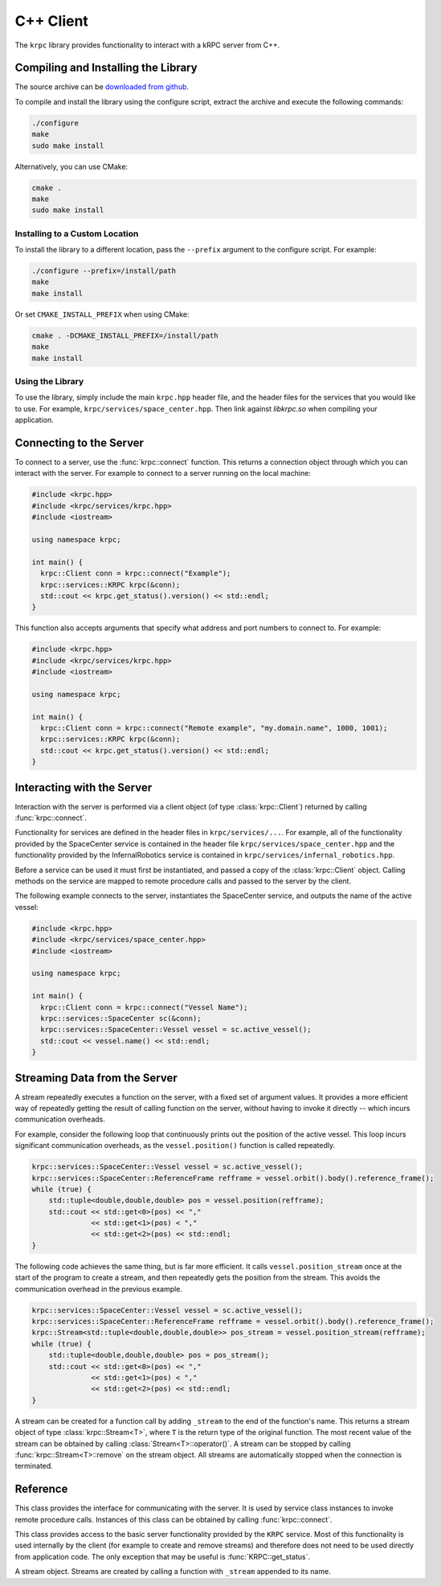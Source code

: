 .. default-domain:: cpp

C++ Client
==========

The ``krpc`` library provides functionality to interact with a kRPC server from
C++.

Compiling and Installing the Library
------------------------------------

The source archive can be `downloaded from github <https://github.com/djungelorm/krpc/releases/latest>`_.

To compile and install the library using the configure script, extract the
archive and execute the following commands:

.. code-block:: bash

   ./configure
   make
   sudo make install

Alternatively, you can use CMake:

.. code-block:: bash

   cmake .
   make
   sudo make install


Installing to a Custom Location
^^^^^^^^^^^^^^^^^^^^^^^^^^^^^^^

To install the library to a different location, pass the ``--prefix`` argument to
the configure script. For example:

.. code-block:: bash

   ./configure --prefix=/install/path
   make
   make install

Or set ``CMAKE_INSTALL_PREFIX`` when using CMake:

.. code-block:: bash

   cmake . -DCMAKE_INSTALL_PREFIX=/install/path
   make
   make install

Using the Library
^^^^^^^^^^^^^^^^^

To use the library, simply include the main ``krpc.hpp`` header file, and the
header files for the services that you would like to use. For example,
``krpc/services/space_center.hpp``. Then link against `libkrpc.so` when
compiling your application.

Connecting to the Server
------------------------

To connect to a server, use the :func:`krpc::connect` function. This returns a
connection object through which you can interact with the server. For example to
connect to a server running on the local machine:

.. code-block:: cpp

   #include <krpc.hpp>
   #include <krpc/services/krpc.hpp>
   #include <iostream>

   using namespace krpc;

   int main() {
     krpc::Client conn = krpc::connect("Example");
     krpc::services::KRPC krpc(&conn);
     std::cout << krpc.get_status().version() << std::endl;
   }

This function also accepts arguments that specify what address and port numbers
to connect to. For example:

.. code-block:: cpp

   #include <krpc.hpp>
   #include <krpc/services/krpc.hpp>
   #include <iostream>

   using namespace krpc;

   int main() {
     krpc::Client conn = krpc::connect("Remote example", "my.domain.name", 1000, 1001);
     krpc::services::KRPC krpc(&conn);
     std::cout << krpc.get_status().version() << std::endl;
   }

Interacting with the Server
---------------------------

Interaction with the server is performed via a client object (of type
:class:`krpc::Client`) returned by calling :func:`krpc::connect`.

Functionality for services are defined in the header files in
``krpc/services/...``. For example, all of the functionality provided by the
SpaceCenter service is contained in the header file
``krpc/services/space_center.hpp`` and the functionality provided by the
InfernalRobotics service is contained in
``krpc/services/infernal_robotics.hpp``.

Before a service can be used it must first be instantiated, and passed a copy of
the :class:`krpc::Client` object. Calling methods on the service are mapped to
remote procedure calls and passed to the server by the client.

The following example connects to the server, instantiates the SpaceCenter
service, and outputs the name of the active vessel:

.. code-block:: cpp

   #include <krpc.hpp>
   #include <krpc/services/space_center.hpp>
   #include <iostream>

   using namespace krpc;

   int main() {
     krpc::Client conn = krpc::connect("Vessel Name");
     krpc::services::SpaceCenter sc(&conn);
     krpc::services::SpaceCenter::Vessel vessel = sc.active_vessel();
     std::cout << vessel.name() << std::endl;
   }

Streaming Data from the Server
------------------------------

A stream repeatedly executes a function on the server, with a fixed set of
argument values. It provides a more efficient way of repeatedly getting the
result of calling function on the server, without having to invoke it directly
-- which incurs communication overheads.

For example, consider the following loop that continuously prints out the
position of the active vessel. This loop incurs significant communication
overheads, as the ``vessel.position()`` function is called repeatedly.

.. code-block:: cpp

   krpc::services::SpaceCenter::Vessel vessel = sc.active_vessel();
   krpc::services::SpaceCenter::ReferenceFrame refframe = vessel.orbit().body().reference_frame();
   while (true) {
       std::tuple<double,double,double> pos = vessel.position(refframe);
       std::cout << std::get<0>(pos) << ","
                 << std::get<1>(pos) < ","
                 << std::get<2>(pos) << std::endl;
   }

The following code achieves the same thing, but is far more efficient. It calls
``vessel.position_stream`` once at the start of the program to create a stream,
and then repeatedly gets the position from the stream. This avoids the
communication overhead in the previous example.

.. code-block:: cpp

   krpc::services::SpaceCenter::Vessel vessel = sc.active_vessel();
   krpc::services::SpaceCenter::ReferenceFrame refframe = vessel.orbit().body().reference_frame();
   krpc::Stream<std::tuple<double,double,double>> pos_stream = vessel.position_stream(refframe);
   while (true) {
       std::tuple<double,double,double> pos = pos_stream();
       std::cout << std::get<0>(pos) << ","
                 << std::get<1>(pos) < ","
                 << std::get<2>(pos) << std::endl;
   }

A stream can be created for a function call by adding ``_stream`` to the end of
the function's name. This returns a stream object of type
:class:`krpc::Stream<T>`, where ``T`` is the return type of the original
function. The most recent value of the stream can be obtained by calling
:class:`Stream<T>::operator()`. A stream can be stopped by calling
:func:`krpc::Stream<T>::remove` on the stream object. All streams are
automatically stopped when the connection is terminated.

Reference
---------

.. namespace:: krpc

.. function:: krpc::Client connect(const std::string& name = "", const std::string& address = "127.0.0.1", unsigned int rpc_port = 50000, unsigned int stream_port = 50001)

   This function creates a connection to a kRPC server. It returns a
   :class:`krpc::Client` object, through which the server can be communicated
   with.

   :parameters:

      * **name** (*std::string*) -- A descriptive name for the connection. This
        is passed to the server and appears, for example, in the client
        connection dialog on the in-game server window.
      * **address** (*std::string*) -- The address of the server to connect
        to. Can either be a hostname or an IP address in dotted decimal
        notation. Defaults to '127.0.0.1'.
      * **rpc_port** (*unsigned int*) -- The port number of the RPC
        Server. Defaults to 50000.
      * **stream_port** (*unsigned int*) -- The port number of the Stream
        Server. Defaults to 50001. Set it to 0 to disable connection to the
        stream server.

.. class:: Client

   This class provides the interface for communicating with the server. It is
   used by service class instances to invoke remote procedure calls. Instances
   of this class can be obtained by calling :func:`krpc::connect`.

.. namespace:: krpc::services

.. class:: KRPC

      This class provides access to the basic server functionality provided by
      the ``KRPC`` service. Most of this functionality is used internally by the
      client (for example to create and remove streams) and therefore does not
      need to be used directly from application code. The only exception that
      may be useful is :func:`KRPC::get_status`.

      .. function:: KRPC(krpc::Client* client)

         Construct an instance of this service from the given :class:`krpc::Client`
         object.

      .. function:: krpc::schema::Status get_status()

         Gets a status message from the server containing information including
         the server's version string and performance statistics.

         For example, the following prints out the version string for the
         server:

         .. code-block:: cpp

            #include <krpc.hpp>
            #include <krpc/services/krpc.hpp>
            #include <iostream>

            using namespace krpc;

            int main() {
              krpc::Client conn = krpc::connect();
              krpc::services::KRPC krpc(&conn);
              std::cout << "Server version = " << krpc.get_status().version() << std::endl;
            }

         Or to get the rate at which the server is sending and receiving data
         over the network:

         .. code-block:: cpp

            #include <krpc.hpp>
            #include <krpc/services/krpc.hpp>
            #include <iostream>

            using namespace krpc;

            int main() {
              krpc::Client conn = krpc::connect();
              krpc::services::KRPC krpc(&conn);
              krpc::schema::Status status = krpc.get_status();
              std::cout << "Data in = " << (status.bytes_read_rate()/1024.0) << " KB/s" << std::endl;
              std::cout << "Data out = " << (status.bytes_written_rate()/1024.0) << " KB/s" << std::endl;
            }

.. class:: AddStream<T>

   A stream object. Streams are created by calling a function with ``_stream``
   appended to its name.

   .. function:: T operator()()

      Get the most recently received value from the stream.

   .. function:: void remove()

      Remove the stream from the server.
